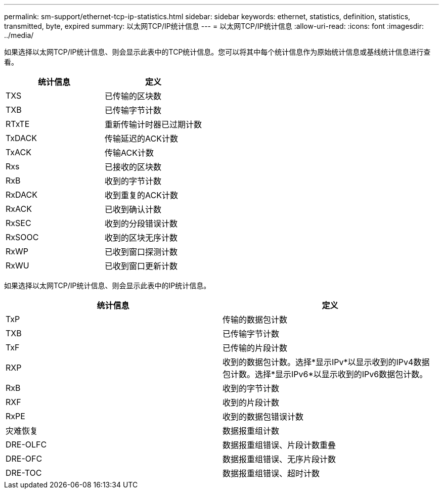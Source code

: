 ---
permalink: sm-support/ethernet-tcp-ip-statistics.html 
sidebar: sidebar 
keywords: ethernet, statistics, definition, statistics, transmitted, byte, expired 
summary: 以太网TCP/IP统计信息 
---
= 以太网TCP/IP统计信息
:allow-uri-read: 
:icons: font
:imagesdir: ../media/


如果选择以太网TCP/IP统计信息、则会显示此表中的TCP统计信息。您可以将其中每个统计信息作为原始统计信息或基线统计信息进行查看。

[cols="2*"]
|===
| 统计信息 | 定义 


 a| 
TXS
 a| 
已传输的区块数



 a| 
TXB
 a| 
已传输字节计数



 a| 
RTxTE
 a| 
重新传输计时器已过期计数



 a| 
TxDACK
 a| 
传输延迟的ACK计数



 a| 
TxACK
 a| 
传输ACK计数



 a| 
Rxs
 a| 
已接收的区块数



 a| 
RxB
 a| 
收到的字节计数



 a| 
RxDACK
 a| 
收到重复的ACK计数



 a| 
RxACK
 a| 
已收到确认计数



 a| 
RxSEC
 a| 
收到的分段错误计数



 a| 
RxSOOC
 a| 
收到的区块无序计数



 a| 
RxWP
 a| 
已收到窗口探测计数



 a| 
RxWU
 a| 
已收到窗口更新计数

|===
如果选择以太网TCP/IP统计信息、则会显示此表中的IP统计信息。

[cols="2*"]
|===
| 统计信息 | 定义 


 a| 
TxP
 a| 
传输的数据包计数



 a| 
TXB
 a| 
已传输字节计数



 a| 
TxF
 a| 
已传输的片段计数



 a| 
RXP
 a| 
收到的数据包计数。选择*显示IPv*以显示收到的IPv4数据包计数。选择*显示IPv6*以显示收到的IPv6数据包计数。



 a| 
RxB
 a| 
收到的字节计数



 a| 
RXF
 a| 
收到的片段计数



 a| 
RxPE
 a| 
收到的数据包错误计数



 a| 
灾难恢复
 a| 
数据报重组计数



 a| 
DRE-OLFC
 a| 
数据报重组错误、片段计数重叠



 a| 
DRE-OFC
 a| 
数据报重组错误、无序片段计数



 a| 
DRE-TOC
 a| 
数据报重组错误、超时计数

|===